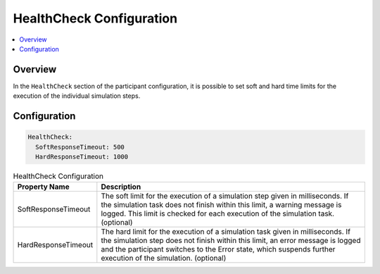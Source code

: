 .. _sec:cfg-participant-healthcheck:

===================================================
HealthCheck Configuration
===================================================

.. contents:: :local:
   :depth: 3

Overview
========================================
       
In the ``HealthCheck`` section of the participant configuration, it is possible to set soft and hard time limits for the execution of the individual
simulation steps.

Configuration
========================================

.. code-block:: yaml

    HealthCheck:
      SoftResponseTimeout: 500
      HardResponseTimeout: 1000

.. list-table:: HealthCheck Configuration
   :widths: 15 85
   :header-rows: 1

   * - Property Name
     - Description
   * - SoftResponseTimeout
     - The soft limit for the execution of a simulation step given in
       milliseconds. If the simulation task does not finish within this limit, a warning
       message is logged. This limit is checked for each execution of the simulation
       task. (optional) 
   * - HardResponseTimeout
     - The hard limit for the execution of a simulation task given in
       milliseconds. If the simulation step does not finish within this limit, an
       error message is logged and the participant switches to the Error state,
       which suspends further execution of the simulation. (optional)

